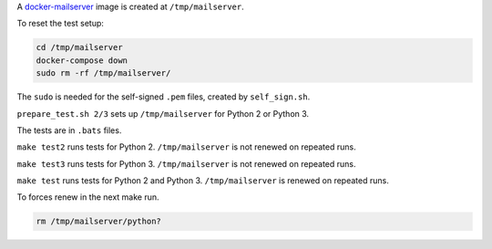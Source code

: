 A
`docker-mailserver <https://github.com/docker-mailserver/docker-mailserver>`__
image is created at ``/tmp/mailserver``.

To reset the test setup:

.. code:: sh

    cd /tmp/mailserver
    docker-compose down
    sudo rm -rf /tmp/mailserver/

The ``sudo`` is needed for the self-signed ``.pem`` files,
created by ``self_sign.sh``.

``prepare_test.sh 2/3`` sets up ``/tmp/mailserver`` for Python 2 or Python 3.

The tests are in ``.bats`` files.

``make test2`` runs tests for Python 2.
``/tmp/mailserver`` is not renewed on repeated runs.

``make test3`` runs tests for Python 3.
``/tmp/mailserver`` is not renewed on repeated runs.

``make test`` runs tests for Python 2 and Python 3.
``/tmp/mailserver`` is renewed on repeated runs.

To forces renew in the next make run.

.. code:: sh

    rm /tmp/mailserver/python?

